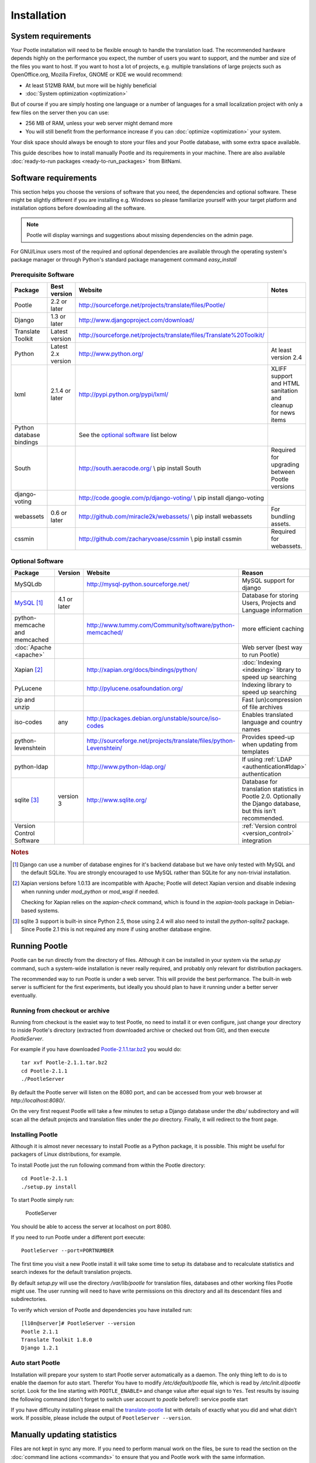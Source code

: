 .. _installation:

Installation
============

System requirements
-------------------

Your Pootle installation will need to be flexible enough to handle the
translation load.  The recommended hardware depends highly on the performance
you expect, the number of users you want to support, and the number and size of
the files you want to host.  If you want to host a lot of projects, e.g.
multiple translations of large projects such as OpenOffice.org, Mozilla
Firefox, GNOME or KDE we would recommend:

- At least 512MB RAM, but more will be highly beneficial

- :doc:`System optimization <optimization>`

But of course if you are simply hosting one language or a number of languages
for a small localization project with only a few files on the server then you
can use:

- 256 MB of RAM, unless your web server might demand more

- You will still benefit from the performance increase if you can
  :doc:`optimize <optimization>` your system.

Your disk space should always be enough to store your files and your Pootle
database, with some extra space available.

This guide describes how to install manually Pootle and its requirements in
your machine.  There are also available :doc:`ready-to-run packages
<ready-to-run_packages>` from BitNami.


.. _installation#software_requirements:

Software requirements
---------------------

This section helps you choose the versions of software that you need, the
dependencies and optional software.  These might be slightly different if you
are installing e.g. Windows so please familiarize yourself with your target
platform and installation options before downloading all the software.

.. note::

    Pootle will display warnings and suggestions about missing dependencies on
    the admin page.

For GNU/Linux users most of the required and optional dependencies are
available through the operating system's package manager or through Python's
standard package management command *easy_install*


.. _installation#prerequisite_software:

Prerequisite Software
^^^^^^^^^^^^^^^^^^^^^

==========================  =====================  ======================================================================  ================================================================
 Package                     Best version           Website                                                                 Notes
==========================  =====================  ======================================================================  ================================================================
 Pootle                      2.2 or later           http://sourceforge.net/projects/translate/files/Pootle/ 
 Django                      1.3 or later           http://www.djangoproject.com/download/
 Translate Toolkit           Latest version         http://sourceforge.net/projects/translate/files/Translate%20Toolkit/
 Python                      Latest 2.x version     http://www.python.org/                                                  At least version 2.4
 lxml                        2.1.4 or later         http://pypi.python.org/pypi/lxml/                                       XLIFF support and HTML sanitation and cleanup for news items
 Python database bindings                           See the `optional software`_ list below
 South                                              http://south.aeracode.org/  \\ pip install South                        Required for upgrading between Pootle versions
 django-voting                                      http://code.google.com/p/django-voting/ \\ pip install django-voting
 webassets                   0.6 or later           http://github.com/miracle2k/webassets/ \\ pip install webassets         For bundling assets.
 cssmin                                             http://github.com/zacharyvoase/cssmin \\ pip install cssmin             Required for webassets.
==========================  =====================  ======================================================================  ================================================================


.. _installation#optional_software:

Optional Software
^^^^^^^^^^^^^^^^^

================================  ==============  =====================================================================  ================================================================================================================
 Package                           Version         Website                                                                Reason                                                                                                           
================================  ==============  =====================================================================  ================================================================================================================
 MySQLdb                                           http://mysql-python.sourceforge.net/                                   MySQL support for django
 MySQL_ [#f1]_                     4.1 or later                                                                           Database for storing Users, Projects and Language information
 python-memcache and memcached                     http://www.tummy.com/Community/software/python-memcached/              more efficient caching
 :doc:`Apache <apache>`                                                                                                   Web server (best way to run Pootle)
 Xapian [#f2]_                                     http://xapian.org/docs/bindings/python/                                :doc:`Indexing <indexing>` library to speed up searching
 PyLucene                                          http://pylucene.osafoundation.org/                                     Indexing library to speed up searching
 zip and unzip                                                                                                            Fast (un)compression of file archives
 iso-codes                         any             http://packages.debian.org/unstable/source/iso-codes                   Enables translated language and country names
 python-levenshtein                                http://sourceforge.net/projects/translate/files/python-Levenshtein/    Provides speed-up when updating from templates
 python-ldap                                       http://www.python-ldap.org/                                            If using :ref:`LDAP <authentication#ldap>` authentication
 sqlite [#f3]_                     version 3       http://www.sqlite.org/                                                 Database for translation statistics in Pootle 2.0. Optionally the Django database, but this isn't recommended.
 Version Control Software                                                                                                 :ref:`Version control <version_control>` integration
================================  ==============  =====================================================================  ================================================================================================================

.. rubric:: Notes

.. [#f1] Django can use a number of database engines for it's backend database
  but we have only tested with MySQL and the default SQLite. You are strongly
  encouraged to use MySQL rather than SQLite for any non-trivial installation.

.. [#f2] Xapian versions before 1.0.13 are incompatible with Apache; Pootle
  will detect Xapian version and disable indexing when running under
  *mod_python* or *mod_wsgi* if needed.

  Checking for Xapian relies on the `xapian-check` command, which is found in
  the `xapian-tools` package in Debian-based systems.

.. [#f3] sqlite 3 support is built-in since Python 2.5, those using 2.4 will
  also need to install the `python-sqlite2` package.  Since Pootle 2.1 this is
  not required any more if using another database engine.


.. _installation#running_pootle:

Running Pootle
--------------

Pootle can be run directly from the directory of files. Although it can be
installed in your system via the *setup.py* command, such a system-wide
installation is never really required, and probably only relevant for
distribution packagers.

The recommended way to run Pootle is under a web server. This will provide the
best performance. The built-in web server is sufficient for the first
experiments, but ideally you should plan to have it running under a better
server eventually.

.. _installation#running_from_checkout_or_archive:

Running from checkout or archive
^^^^^^^^^^^^^^^^^^^^^^^^^^^^^^^^

Running from checkout is the easiet way to test Pootle, no need to install it
or even configure, just change your directory to inside Pootle's directory
(extracted from downloaded archive or checked out from Git), and then execute
`PootleServer`.

For example if you have downloaded `Pootle-2.1.1.tar.bz2
<http://sourceforge.net/projects/translate/files/Pootle/>`_ you would do::

    tar xvf Pootle-2.1.1.tar.bz2
    cd Pootle-2.1.1
    ./PootleServer

By default the Pootle server will listen on the 8080 port, and can be accessed
from your web browser at *http://localhost:8080/*.

On the very first request Pootle will take a few minutes to setup a Django
database under the *dbs/* subdirectory and will scan all the default projects
and translation files under the *po* directory. Finally, it will redirect to
the front page.


.. _installation#installing_pootle:

Installing Pootle
^^^^^^^^^^^^^^^^^

Although it is almost never necessary to install Pootle as a Python package, it
is possible. This might be useful for packagers of Linux distributions, for
example.

To install Pootle just the run following command from within the Pootle
directory::

    cd Pootle-2.1.1
    ./setup.py install

To start Pootle simply run:

    PootleServer

You should be able to access the server at localhost on port 8080.

If you need to run Pootle under a different port execute::

    PootleServer --port=PORTNUMBER

The first time you visit a new Pootle install it will take some time to setup
its database and to recalculate statistics and search indexes for the default
translation projects.

By default *setup.py* will use the directory */var/lib/pootle* for
translation files, databases and other working files Pootle might use. The user
running will need to have write permissions on this directory and all its
descendant files and subdirectories.

To verify which version of Pootle and dependencies you have installed run::

    [l10n@server]# PootleServer --version
    Pootle 2.1.1
    Translate Toolkit 1.8.0
    Django 1.2.1


.. _installation#auto_start_pootle:

Auto start Pootle
^^^^^^^^^^^^^^^^^

Installation will prepare your system to start Pootle server automatically as a
daemon. The only thing left to do is to enable the daemon for auto start.
Therefor You have to modify */etc/default/pootle* file, which is read by
*/etc/init.d/pootle* script. Look for the line starting with
``POOTLE_ENABLE=`` and change value after equal sign to ``Yes``. Test results
by issuing the following command (don't forget to switch user account to
`pootle` before!): service pootle start

If you have difficulty installing please email the `translate-pootle
<http://lists.sourceforge.net/lists/listinfo/translate-pootle>`_ list with
details of exactly what you did and what didn’t work. If possible, please
include the output of ``PootleServer --version``.


.. _installation#manually_updating_statistics:

Manually updating statistics
----------------------------

.. versionchanged:: 2.1

Files are not kept in sync any more.  If you need to perform manual work on the
files, be sure to read the section on the :doc:`command line actions
<commands>` to ensure that you and Pootle work with the same information.


.. _installation#other_deployment_scenarios:

Other deployment scenarios
--------------------------

The easiest way to run Pootle is using *PootleServer* as described above,
however installations with a large number of users are better off :doc:`running
under apache <apache>`. You might also consider using :doc:`nginx` if you
prefer it.

By default Pootle is configured to use SQLite for its main database, but using
:ref:`installation#mysql` or PostgreSQL is strongly recommended rather than
SQLite for real installations.  You can :doc:`migrate your database
<database_migration>` to another database system if you already have valuable
data.


.. _installation#mysql:

MySQL
^^^^^

Using MySQL is well tested and recommended.  You can :doc:`migrate your current
database <database_migration>` if you already have data you don't want to lose.

To use a MySQL database for Pootle instead of the default SQLite you need to
create a new database and database user:

.. code-block:: mysql

   $ mysql -u root -p
   > CREATE DATABASE pootle CHARACTER SET = 'utf8';
   > GRANT ALL PRIVILEGES ON pootle.* TO pootle@localhost IDENTIFIED BY 'pootlepassword';
   > FLUSH PRIVILEGES;

Next edit the */etc/pootle/localsettings.py* file (found under the main Pootle
directory if running from checkout) and modify the ``DATABASE_*`` options to
use your newly created database::

    DATABASE_ENGINE = 'mysql'               # 'postgresql_psycopg2', 'postgresql', 'mysql', 'sqlite3' or 'oracle'.
    DATABASE_NAME = 'pootle'                # Or path to database file if using sqlite3.
    DATABASE_USER = 'pootle'                # Not used with sqlite3.
    DATABASE_PASSWORD = 'pootlepassword'    # Not used with sqlite3.
    DATABASE_HOST = ''                      # Set to empty string for localhost. Not used with sqlite3.
    DATABASE_PORT = ''                      # Set to empty string for default. Not used with sqlite3.

Database tables and initial data will be created on the first visit to Pootle.


.. _installation#advanced_settings:

Advanced settings
-----------------

Read through all the settings in *localsettings.py*  (or
*/etc/pootle/localsettings.py*)  All the options are well documented.  If you
have upgraded, you might want to compare your previous copy to the one
distributed with the Pootle version for any new settings you might be
interested in.  Many of these settings can improve performance drastically.
Also consult the page about :doc:`Pootle optimization <optimization>`.

